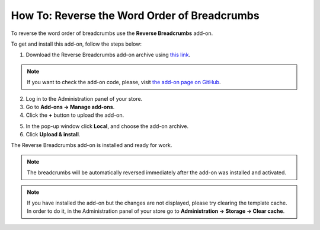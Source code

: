 *********************************************
How To: Reverse the Word Order of Breadcrumbs
*********************************************

To reverse the word order of breadcrumbs use the **Reverse Breadcrumbs** add-on.

To get and install this add-on, follow the steps below:

1. Download the Reverse Breadcrumbs add-on archive using `this link <https://github.com/cscart/addon-breadcrumbs-reverse/archive/master.zip>`_.

.. note::

    If you want to check the add-on code, please, visit `the add-on page on GitHub <https://github.com/cscart/addon-breadcrumbs-reverset>`_.

2. Log in to the Administration panel of your store.

3. Go to **Add-ons → Manage add-ons**.

4. Сlick the **+** button to upload the add-on.

.. image:: img/addons_plus_button.png
    :align: center
    :alt: Add-ons plus button

5. In the pop-up window click **Local**, and choose the add-on archive.

6. Click **Upload & install**.

.. image:: img/upload_and_install_addon.png
    :align: center
    :alt: Upload and install pop-up

The Reverse Breadcrumbs add-on is installed and ready for work.

.. image:: img/reverse_word_order_01.png
    :align: center
    :alt: The Reverse Breadcrumbs add-on

.. note::

    The breadcrumbs will be automatically reversed immediately after the add-on was installed and activated.

.. image:: img/reverse_word_order_02.png
    :align: center
    :alt: Reversed breadcrumbs on the storefront

.. note ::

    If you have installed the add-on but the changes are not displayed, please try clearing the template cache. In order to do it, in the Administration panel of your store go to **Administration → Storage → Clear cache**.
